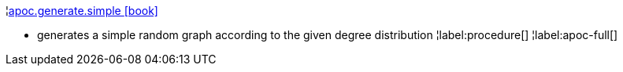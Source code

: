 ¦xref::overview/apoc.generate/apoc.generate.simple.adoc[apoc.generate.simple icon:book[]] +

 - generates a simple random graph according to the given degree distribution
¦label:procedure[]
¦label:apoc-full[]
